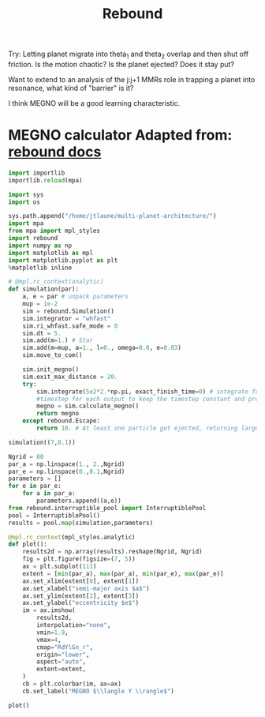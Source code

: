 #+TITLE: Rebound 

Try: Letting planet migrate into theta_1 and theta_2 overlap and then
shut off friction. Is the motion chaotic? Is the planet ejected? Does it stay put?

Want to extend to an analysis of the j:j+1 MMRs role in trapping a
planet into resonance, what kind of "barrier" is it?

I think MEGNO will be a good learning characteristic.

* MEGNO calculator Adapted from: [[https://rebound.readthedocs.io/en/doctest/ipython/Megno.html][rebound docs]]
#+BEGIN_SRC jupyter-python :session /jpy:localhost#8888:research
  import importlib
  importlib.reload(mpa)
#+END_SRC

#+BEGIN_SRC jupyter-python :session /jpy:localhost#8888:research
  import sys
  import os

  sys.path.append("/home/jtlaune/multi-planet-architecture/")
  import mpa
  from mpa import mpl_styles
  import rebound
  import numpy as np
  import matplotlib as mpl
  import matplotlib.pyplot as plt
  %matplotlib inline
#+END_SRC

#+RESULTS:

#+BEGIN_SRC jupyter-python :session /jpy:localhost#8888:research
  # @mpl.rc_context(analytic)
  def simulation(par):
      a, e = par # unpack parameters
      mup = 1e-2
      sim = rebound.Simulation()
      sim.integrator = "whfast"
      sim.ri_whfast.safe_mode = 0
      sim.dt = 5.
      sim.add(m=1.) # Star
      sim.add(m=mup, a=1., l=0., omega=0.0, e=0.03)
      sim.move_to_com()

      sim.init_megno()
      sim.exit_max_distance = 20.
      try:
          sim.integrate(5e2*2.*np.pi, exact_finish_time=0) # integrate for 500 years, integrating to the nearest
          #timestep for each output to keep the timestep constant and preserve WHFast's symplectic nature
          megno = sim.calculate_megno()
          return megno
      except rebound.Escape:
          return 10. # At least one particle got ejected, returning large MEGNO.

  simulation((7,0.1))
#+END_SRC

#+RESULTS:
: 2.021391160012995

#+BEGIN_SRC jupyter-python :session /jpy:localhost#8888:research
  Ngrid = 80
  par_a = np.linspace(1., 2.,Ngrid)
  par_e = np.linspace(0.,0.1,Ngrid)
  parameters = []
  for e in par_e:
      for a in par_a:
          parameters.append((a,e))
  from rebound.interruptible_pool import InterruptiblePool
  pool = InterruptiblePool()
  results = pool.map(simulation,parameters)
#+END_SRC

#+RESULTS:

#+BEGIN_SRC jupyter-python :session /jpy:localhost#8888:research
  @mpl.rc_context(mpl_styles.analytic)
  def plot():
      results2d = np.array(results).reshape(Ngrid, Ngrid)
      fig = plt.figure(figsize=(7, 5))
      ax = plt.subplot(111)
      extent = [min(par_a), max(par_a), min(par_e), max(par_e)]
      ax.set_xlim(extent[0], extent[1])
      ax.set_xlabel("semi-major axis $a$")
      ax.set_ylim(extent[2], extent[3])
      ax.set_ylabel("eccentricity $e$")
      im = ax.imshow(
          results2d,
          interpolation="none",
          vmin=1.9,
          vmax=4,
          cmap="RdYlGn_r",
          origin="lower",
          aspect="auto",
          extent=extent,
      )
      cb = plt.colorbar(im, ax=ax)
      cb.set_label("MEGNO $\\langle Y \\rangle$")
  
  plot()
#+END_SRC

#+RESULTS:
:RESULTS:
#+attr_org: :width 536
[[file:./.ob-jupyter/12ee8dd050706aa038c9b914b0813a6adea6f12a.png]]
:END:
